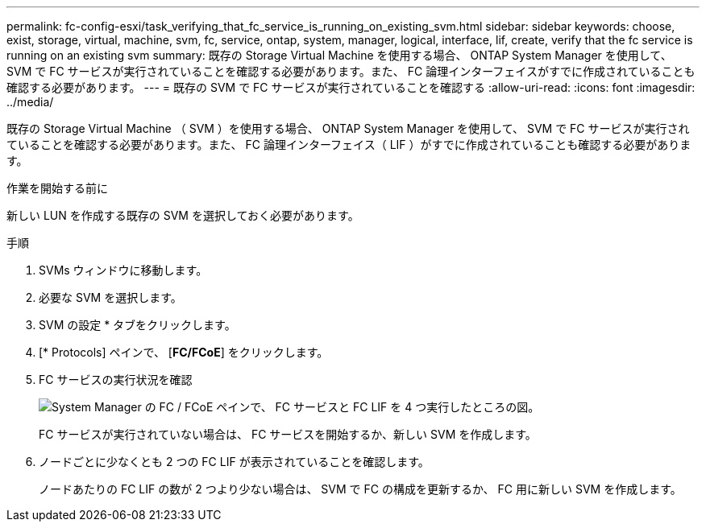 ---
permalink: fc-config-esxi/task_verifying_that_fc_service_is_running_on_existing_svm.html 
sidebar: sidebar 
keywords: choose, exist, storage, virtual, machine, svm, fc, service, ontap, system, manager, logical, interface, lif, create, verify that the fc service is running on an existing svm 
summary: 既存の Storage Virtual Machine を使用する場合、 ONTAP System Manager を使用して、 SVM で FC サービスが実行されていることを確認する必要があります。また、 FC 論理インターフェイスがすでに作成されていることも確認する必要があります。 
---
= 既存の SVM で FC サービスが実行されていることを確認する
:allow-uri-read: 
:icons: font
:imagesdir: ../media/


[role="lead"]
既存の Storage Virtual Machine （ SVM ）を使用する場合、 ONTAP System Manager を使用して、 SVM で FC サービスが実行されていることを確認する必要があります。また、 FC 論理インターフェイス（ LIF ）がすでに作成されていることも確認する必要があります。

.作業を開始する前に
新しい LUN を作成する既存の SVM を選択しておく必要があります。

.手順
. SVMs ウィンドウに移動します。
. 必要な SVM を選択します。
. SVM の設定 * タブをクリックします。
. [* Protocols] ペインで、 [*FC/FCoE*] をクリックします。
. FC サービスの実行状況を確認
+
image::../media/vserver_service_fc_fcoe_running_fc_esxi.gif[System Manager の FC / FCoE ペインで、 FC サービスと FC LIF を 4 つ実行したところの図。]

+
FC サービスが実行されていない場合は、 FC サービスを開始するか、新しい SVM を作成します。

. ノードごとに少なくとも 2 つの FC LIF が表示されていることを確認します。
+
ノードあたりの FC LIF の数が 2 つより少ない場合は、 SVM で FC の構成を更新するか、 FC 用に新しい SVM を作成します。


